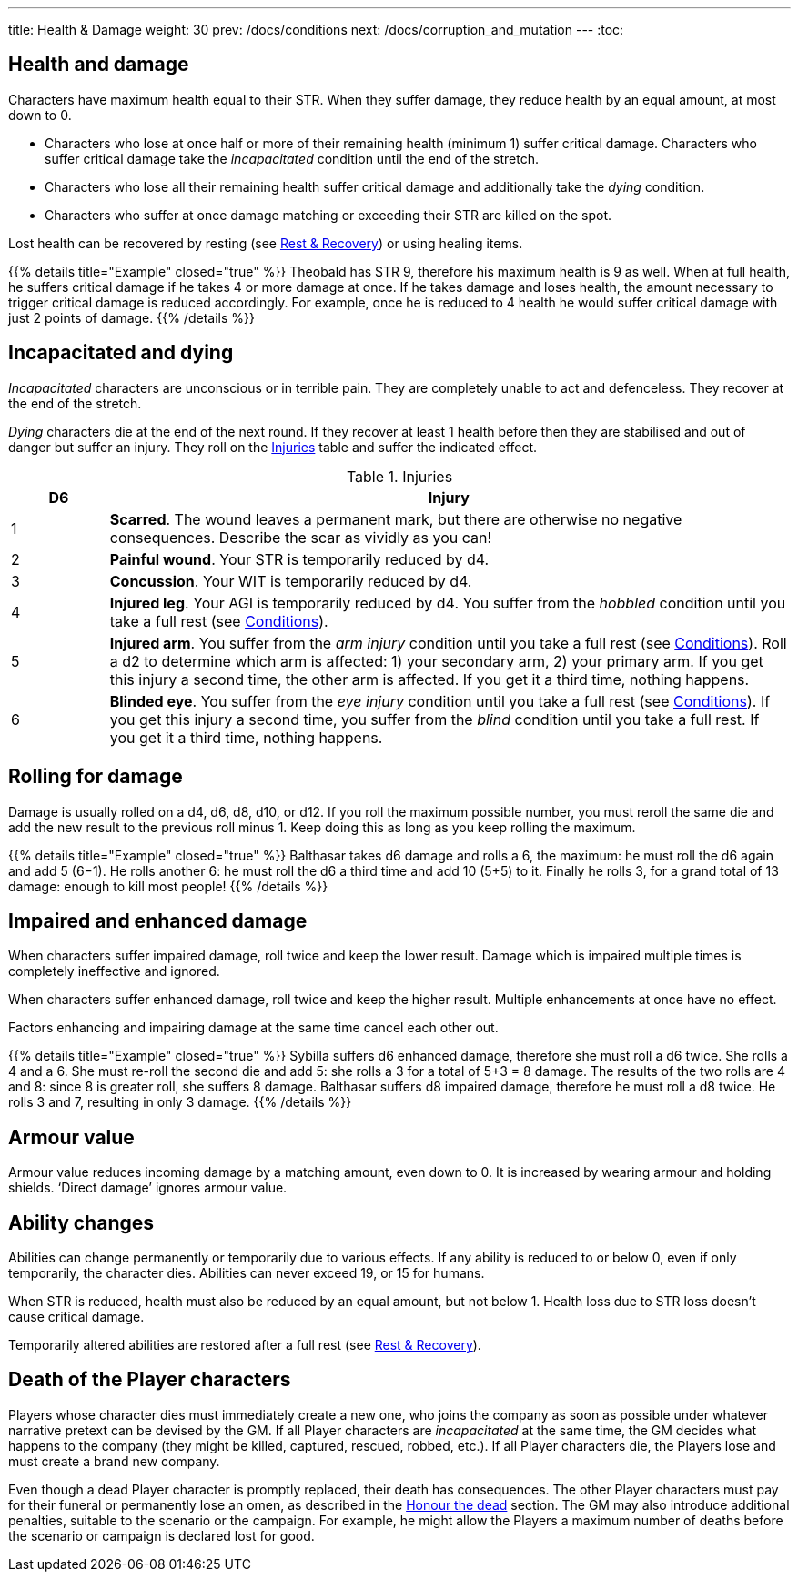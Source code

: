 ---
title: Health & Damage
weight: 30
prev: /docs/conditions
next: /docs/corruption_and_mutation
---
:toc:

== Health and damage

Characters have maximum health equal to their STR.
When they suffer damage, they reduce health by an equal amount, at most down to 0.

* Characters who lose at once half or more of their remaining health (minimum 1) suffer critical damage.
Characters who suffer critical damage take the _incapacitated_ condition until the end of the stretch.

* Characters who lose all their remaining health suffer critical damage and additionally take the _dying_ condition.

* Characters who suffer at once damage matching or exceeding their STR are killed on the spot.

Lost health can be recovered by resting (see link:../rest_and_recovery[Rest & Recovery]) or using healing items.

++++
{{% details title="Example" closed="true" %}}

Theobald has STR 9, therefore his maximum health is 9 as well.
When at full health, he suffers critical damage if he takes 4 or more damage at once.
If he takes damage and loses health, the amount necessary to trigger critical damage is reduced accordingly.
For example, once he is reduced to 4 health he would suffer critical damage with just 2 points of damage.

{{% /details %}}
++++


== Incapacitated and dying

_Incapacitated_ characters are unconscious or in terrible pain.
They are completely unable to act and defenceless.
They recover at the end of the stretch.

_Dying_ characters die at the end of the next round.
If they recover at least 1 health before then they are stabilised and out of danger but suffer an injury.
They roll on the <<tb_injuries>> table and suffer the indicated effect.

.Injuries
[[tb_injuries]]
[options='header, unbreakable', cols="^2,<14"]
|===
|D6 |Injury

|1 |*Scarred*.
The wound leaves a permanent mark, but there are otherwise no negative consequences.
Describe the scar as vividly as you can!

|2 |*Painful wound*.
Your STR is temporarily reduced by d4.

|3 |*Concussion*.
Your WIT is temporarily reduced by d4.

|4 |*Injured leg*.
Your AGI is temporarily reduced by d4.
You suffer from the _hobbled_ condition until you take a full rest (see link:../conditions[Conditions]).

|5 |*Injured arm*.
You suffer from the _arm injury_ condition until you take a full rest (see link:../conditions[Conditions]).
Roll a d2 to determine which arm is affected: 1) your secondary arm, 2) your primary arm.
If you get this injury a second time, the other arm is affected.
If you get it a third time, nothing happens.

|6 |*Blinded eye*.
You suffer from the _eye injury_ condition until you take a full rest (see link:../conditions[Conditions]).
If you get this injury a second time, you suffer from the _blind_ condition until you take a full rest.
If you get it a third time, nothing happens.

|===


== Rolling for damage

Damage is usually rolled on a d4, d6, d8, d10, or d12.
If you roll the maximum possible number, you must reroll the same die and add the new result to the previous roll minus 1.
Keep doing this as long as you keep rolling the maximum.

++++
{{% details title="Example" closed="true" %}}

Balthasar takes d6 damage and rolls a 6, the maximum: he must roll the d6 again and add 5 (6−1).
He rolls another 6: he must roll the d6 a third time and add 10 (5+5) to it.
Finally he rolls 3, for a grand total of 13 damage: enough to kill most people!

{{% /details %}}
++++


== Impaired and enhanced damage

When characters suffer impaired damage, roll twice and keep the lower result.
Damage which is impaired multiple times is completely ineffective and ignored.

When characters suffer enhanced damage, roll twice and keep the higher result.
Multiple enhancements at once have no effect.

Factors enhancing and impairing damage at the same time cancel each other out.

++++
{{% details title="Example" closed="true" %}}

Sybilla suffers d6 enhanced damage, therefore she must roll a d6 twice.
She rolls a 4 and a 6.
She must re-roll the second die and add 5: she rolls a 3 for a total of 5+3 = 8 damage.
The results of the two rolls are 4 and 8: since 8 is greater roll, she suffers 8 damage.

Balthasar suffers d8 impaired damage, therefore he must roll a d8 twice.
He rolls 3 and 7, resulting in only 3 damage.

{{% /details %}}
++++


== Armour value

Armour value reduces incoming damage by a matching amount, even down to 0.
It is increased by wearing armour and holding shields.
'`Direct damage`' ignores armour value.


== Ability changes

Abilities can change permanently or temporarily due to various effects.
If any ability is reduced to or below 0, even if only temporarily, the character dies.
Abilities can never exceed 19, or 15 for humans.

When STR is reduced, health must also be reduced by an equal amount, but not below 1.
Health loss due to STR loss doesn't cause critical damage.

Temporarily altered abilities are restored after a full rest (see link:../rest_and_recovery[Rest & Recovery]).


== Death of the Player characters

Players whose character dies must immediately create a new one, who joins the company as soon as possible under whatever narrative pretext can be devised by the GM.
If all Player characters are _incapacitated_ at the same time, the GM decides what happens to the company (they might be killed, captured, rescued, robbed, etc.).
If all Player characters die, the Players lose and must create a brand new company.

Even though a dead Player character is promptly replaced, their death has consequences.
The other Player characters must pay for their funeral or permanently lose an omen, as described in the link:../omens/#_honour_the_dead[Honour the dead] section.
The GM may also introduce additional penalties, suitable to the scenario or the campaign.
For example, he might allow the Players a maximum number of deaths before the scenario or campaign is declared lost for good.
